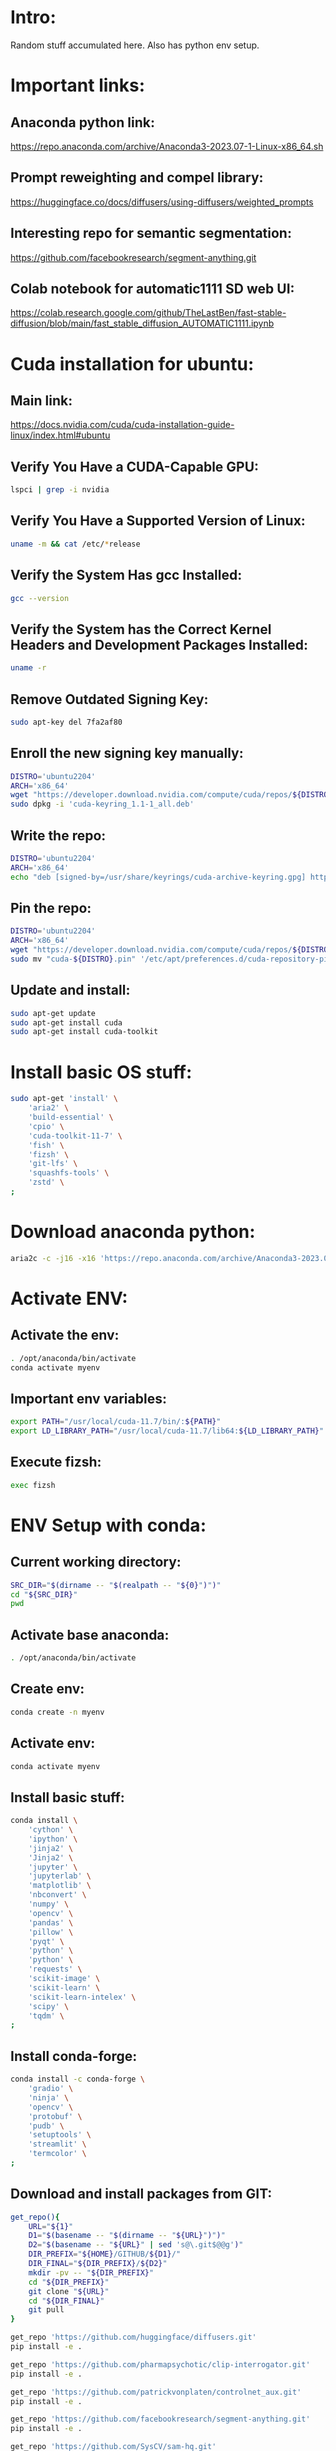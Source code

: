 * Intro:
Random stuff accumulated here. Also has python env setup.

* Important links:

** Anaconda python link:
https://repo.anaconda.com/archive/Anaconda3-2023.07-1-Linux-x86_64.sh

** Prompt reweighting and compel library:
https://huggingface.co/docs/diffusers/using-diffusers/weighted_prompts

** Interesting repo for semantic segmentation:
https://github.com/facebookresearch/segment-anything.git

** Colab notebook for automatic1111 SD web UI:
https://colab.research.google.com/github/TheLastBen/fast-stable-diffusion/blob/main/fast_stable_diffusion_AUTOMATIC1111.ipynb

* Cuda installation for ubuntu:

** Main link:
https://docs.nvidia.com/cuda/cuda-installation-guide-linux/index.html#ubuntu

** COMMENT Sample:
#+begin_src sh :shebang #!/bin/sh :results output
#+end_src

** Verify You Have a CUDA-Capable GPU:

#+begin_src sh :shebang #!/bin/sh :results output
  lspci | grep -i nvidia
#+end_src

#+RESULTS:
: 01:00.0 VGA compatible controller: NVIDIA Corporation GA104M [GeForce RTX 3070 Mobile / Max-Q] (rev a1)
: 01:00.1 Audio device: NVIDIA Corporation GA104 High Definition Audio Controller (rev a1)

** Verify You Have a Supported Version of Linux:

#+begin_src sh :shebang #!/bin/sh :results output
  uname -m && cat /etc/*release
#+end_src

#+RESULTS:
#+begin_example
x86_64
DISTRIB_ID=Pop
DISTRIB_RELEASE=22.04
DISTRIB_CODENAME=jammy
DISTRIB_DESCRIPTION="Pop!_OS 22.04 LTS"
NAME="Pop!_OS"
VERSION="22.04 LTS"
ID=pop
ID_LIKE="ubuntu debian"
PRETTY_NAME="Pop!_OS 22.04 LTS"
VERSION_ID="22.04"
HOME_URL="https://pop.system76.com"
SUPPORT_URL="https://support.system76.com"
BUG_REPORT_URL="https://github.com/pop-os/pop/issues"
PRIVACY_POLICY_URL="https://system76.com/privacy"
VERSION_CODENAME=jammy
UBUNTU_CODENAME=jammy
LOGO=distributor-logo-pop-os
#+end_example

** Verify the System Has gcc Installed:

#+begin_src sh :shebang #!/bin/sh :results output
  gcc --version
#+end_src

#+RESULTS:
: gcc (Ubuntu 11.3.0-1ubuntu1~22.04.1) 11.3.0
: Copyright (C) 2021 Free Software Foundation, Inc.
: This is free software; see the source for copying conditions.  There is NO
: warranty; not even for MERCHANTABILITY or FITNESS FOR A PARTICULAR PURPOSE.
: 

** Verify the System has the Correct Kernel Headers and Development Packages Installed:

#+begin_src sh :shebang #!/bin/sh :results output
  uname -r
#+end_src

#+RESULTS:
: 6.2.6-76060206-generic

** Remove Outdated Signing Key:
#+begin_src sh :shebang #!/bin/sh :results output
  sudo apt-key del 7fa2af80
#+end_src

** Enroll the new signing key manually:
#+begin_src sh :shebang #!/bin/sh :results output
  DISTRO='ubuntu2204'
  ARCH='x86_64'
  wget "https://developer.download.nvidia.com/compute/cuda/repos/${DISTRO}/${ARCH}/cuda-keyring_1.1-1_all.deb"
  sudo dpkg -i 'cuda-keyring_1.1-1_all.deb'
#+end_src

** Write the repo:
#+begin_src sh :shebang #!/bin/sh :results output
  DISTRO='ubuntu2204'
  ARCH='x86_64'
  echo "deb [signed-by=/usr/share/keyrings/cuda-archive-keyring.gpg] https://developer.download.nvidia.com/compute/cuda/repos/${DISTRO}/${ARCH}/ /" > "/etc/apt/sources.list.d/cuda-${DISTRO}-${ARCH}.list"
#+end_src

** Pin the repo:
#+begin_src sh :shebang #!/bin/sh :results output
  DISTRO='ubuntu2204'
  ARCH='x86_64'
  wget "https://developer.download.nvidia.com/compute/cuda/repos/${DISTRO}/${ARCH}/cuda-${DISTRO}.pin"
  sudo mv "cuda-${DISTRO}.pin" '/etc/apt/preferences.d/cuda-repository-pin-600'
#+end_src

** Update and install:
#+begin_src sh :shebang #!/bin/sh :results output
  sudo apt-get update
  sudo apt-get install cuda
  sudo apt-get install cuda-toolkit
#+end_src

* Install basic OS stuff:
#+begin_src sh :shebang #!/bin/sh :results output :tangle ./shrc_install.sh
  sudo apt-get 'install' \
      'aria2' \
      'build-essential' \
      'cpio' \
      'cuda-toolkit-11-7' \
      'fish' \
      'fizsh' \
      'git-lfs' \
      'squashfs-tools' \
      'zstd' \
  ;
#+end_src

* Download anaconda python:
#+begin_src sh :shebang #!/bin/sh :results output
  aria2c -c -j16 -x16 'https://repo.anaconda.com/archive/Anaconda3-2023.07-1-Linux-x86_64.sh'
#+end_src

* Activate ENV:

** Activate the env:
#+begin_src sh :shebang #!/bin/sh :results output :tangle ./shrc_activate.sh
  . /opt/anaconda/bin/activate
  conda activate myenv
#+end_src

** Important env variables:
#+begin_src sh :shebang #!/bin/sh :results output :tangle ./shrc_activate.sh
  export PATH="/usr/local/cuda-11.7/bin/:${PATH}"
  export LD_LIBRARY_PATH="/usr/local/cuda-11.7/lib64:${LD_LIBRARY_PATH}"
#+end_src

** Execute fizsh:
#+begin_src sh :shebang #!/bin/sh :results output :tangle ./shrc_activate.sh
  exec fizsh
#+end_src

* ENV Setup with conda:

** Current working directory:
#+begin_src sh :shebang #!/bin/sh :results output :tangle ./shrc_install.sh
  SRC_DIR="$(dirname -- "$(realpath -- "${0}")")"
  cd "${SRC_DIR}"
  pwd
#+end_src

** Activate base anaconda:
#+begin_src sh :shebang #!/bin/sh :results output :tangle ./shrc_install.sh
  . /opt/anaconda/bin/activate
#+end_src

** Create env:
#+begin_src sh :shebang #!/bin/sh :results output :tangle ./shrc_install.sh
  conda create -n myenv
#+end_src

** Activate env:
#+begin_src sh :shebang #!/bin/sh :results output :tangle ./shrc_install.sh
  conda activate myenv
#+end_src

** Install basic stuff:
#+begin_src sh :shebang #!/bin/sh :results output :tangle ./shrc_install.sh
  conda install \
      'cython' \
      'ipython' \
      'jinja2' \
      'Jinja2' \
      'jupyter' \
      'jupyterlab' \
      'matplotlib' \
      'nbconvert' \
      'numpy' \
      'opencv' \
      'pandas' \
      'pillow' \
      'pyqt' \
      'python' \
      'python' \
      'requests' \
      'scikit-image' \
      'scikit-learn' \
      'scikit-learn-intelex' \
      'scipy' \
      'tqdm' \
  ;
#+end_src

** Install conda-forge:
#+begin_src sh :shebang #!/bin/sh :results output :tangle ./shrc_install.sh
  conda install -c conda-forge \
      'gradio' \
      'ninja' \
      'opencv' \
      'protobuf' \
      'pudb' \
      'setuptools' \
      'streamlit' \
      'termcolor' \
  ;
#+end_src

** Download and install packages from GIT:
#+begin_src sh :shebang #!/bin/sh :results output :tangle ./shrc_install.sh
  get_repo(){
      URL="${1}"
      D1="$(basename -- "$(dirname -- "${URL}")")"
      D2="$(basename -- "${URL}" | sed 's@\.git$@@g')"
      DIR_PREFIX="${HOME}/GITHUB/${D1}/"
      DIR_FINAL="${DIR_PREFIX}/${D2}"
      mkdir -pv -- "${DIR_PREFIX}"
      cd "${DIR_PREFIX}"
      git clone "${URL}"
      cd "${DIR_FINAL}"
      git pull
  }

  get_repo 'https://github.com/huggingface/diffusers.git'
  pip install -e .

  get_repo 'https://github.com/pharmapsychotic/clip-interrogator.git'
  pip install -e .

  get_repo 'https://github.com/patrickvonplaten/controlnet_aux.git'
  pip install -e .

  get_repo 'https://github.com/facebookresearch/segment-anything.git'
  pip install -e .

  get_repo 'https://github.com/SysCV/sam-hq.git'
  pip install -e .

  get_repo 'https://github.com/IDEA-Research/GroundingDINO.git'
  pip install -e .

  get_repo 'https://github.com/IDEA-Research/Grounded-Segment-Anything.git'
  git submodule update --init --recursive
  cd ./segment_anything
  pip install -e .

  get_repo 'https://github.com/Hzzone/pytorch-openpose.git'
#+end_src

** COMMENT Updated pip stuff - 1:
#+begin_src sh :shebang #!/bin/sh :results output :tangle ./shrc_install.sh
  pip install \
      --extra-index-url 'https://developer.download.nvidia.com/compute/redist' \
	  'gradio' \
	  'yapf' \
	  'python-lsp-server' \
	  'gdown' \
	  'test-tube' \
	  'omegaconf' \
	  'imageio' \
	  'imageio-ffmpeg' \
	  'nvidia-dali-cuda110' \
	  'albumentations' \
	  'einops' \
	  'fire' \
	  'ftfy' \
	  'tensorboard' \
	  'torch' \
	  'torchvision' \
	  'torchaudio' \
	  'torch-fidelity' \
	  'pytorch-lightning' \
	  'torchmetrics' \
	  'timm' \
	  'kornia' \
	  'salesforce-lavis' \
	  'xformers' \
	  'transformers' \
	  'accelerate' \
	  'datasets' \
	  'diffusers' \
	  'evaluate' \
	  'webdataset' \
	  'deepspeed' \
	  'triton' \
  ;
#+end_src

** COMMENT Updated pip stuff - 2:
#+begin_src sh :shebang #!/bin/sh :results output :tangle ./shrc_install_dreambooth_full.sh
  pip install -U \
      'accelerate' \
      'addict' \
      'aiohttp' \
      'alive-progress' \
      'bitsandbytes' \
      'clip-retrieval' \
      'colorama' \
      'compel' \
      'controlnet_aux' \
      'deepspeed' \
      'einops' \
      'facexlib' \
      'ftfy' \
      'future' \
      'gdown' \
      'gfpgan' \
      'keyboard' \
      'lion-pytorch' \
      'lmdb' \
      'omegaconf' \
      'open_clip_torch' \
      'opencv-contrib-python' \
      'pynvml' \
      'pyre-extensions' \
      'python-lsp-server' \
      'pytorch-lightning' \
      'pyyaml' \
      'requests' \
      'safetensors' \
      'tb-nightly' \
      'tensorboard' \
      'torch==1.13.1' \
      'torchvision' \
      'transformers' \
      'triton' \
      'wandb' \
      'watchdog' \
      'xformers' \
      'yapf' \
  ;
#+end_src

** Updated pip stuff - 3:
#+begin_src sh :shebang #!/bin/sh :results output :tangle ./shrc_install_dreambooth_full.sh
  pip install \
      'accelerate>=0.16.0' \
      'addict' \
      'datasets' \
      'fairscale' \
      'ftfy' \
      'gdown' \
      'huggingface_hub' \
      'mediapipe' \
      'nltk' \
      'onnxruntime' \
      'pycocotools' \
      'PyYAML' \
      'supervision' \
      'tensorboard' \
      'timm' \
      'torch' \
      'torchvision' \
      'transformers>=4.25.1' \
      'xformers' \
      'yapf' \
  ;
#+end_src

* COMMENT Shell and elisp stuff for easy management:

** This file stuff:
#+begin_src emacs-lisp :results output
  (save-buffer) 
  (save-some-buffers) 
  (org-babel-tangle)
#+end_src

#+RESULTS:
